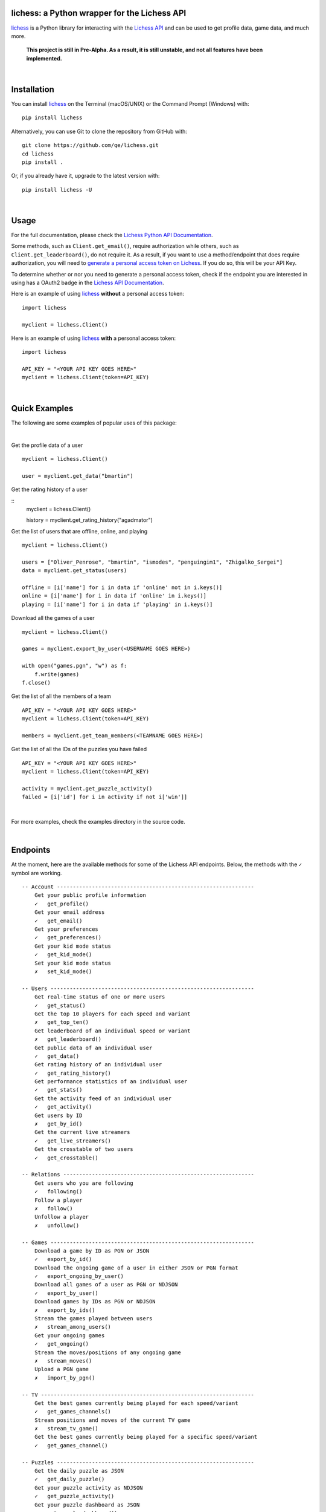 

.. image:: https://raw.githubusercontent.com/qe/lichess/main/docs/lichess.png
   :target: https://lichess.org
   :width: 160
   :alt: Logo

=============================================
lichess: a Python wrapper for the Lichess API
=============================================

.. image:: https://img.shields.io/pypi/l/lichess?label=license
   :alt: License

.. image:: https://img.shields.io/pypi/v/lichess
   :target: https://pypi.org/project/lichess
   :alt: PyPI

.. image:: https://img.shields.io/github/repo-size/qe/lichess?label=repo-size
   :target: https://github.com/qe/lichess
   :alt: GitHub Repo Size

.. image:: https://img.shields.io/github/languages/code-size/qe/lichess?label=code-size
   :target: https://github.com/qe/lichess
   :alt: GitHub Code Size (bytes)

.. image:: https://img.shields.io/tokei/lines/github/qe/lichess?label=lines-of-code
   :target: https://github.com/qe/lichess
   :alt: Total Lines of Code

lichess_ is a Python library for interacting with the `Lichess API <https://lichess.org/api>`_ and can be used to get profile data, game data, and much more.

    **This project is still in Pre-Alpha. As a result, it is still unstable, and not all features have been implemented.**


|

============
Installation
============
You can install lichess_ on the Terminal (macOS/UNIX) or the Command Prompt (Windows) with::

    pip install lichess

Alternatively, you can use Git to clone the repository from GitHub with::

    git clone https://github.com/qe/lichess.git
    cd lichess
    pip install .

Or, if you already have it, upgrade to the latest version with::

    pip install lichess -U

|

=====
Usage
=====

For the full documentation, please check the `Lichess Python API Documentation <https://lichess-api.readthedocs.io>`_.

Some methods, such as ``Client.get_email()``, require authorization while others, such as ``Client.get_leaderboard()``,
do not require it. As a result, if you want to use a method/endpoint that does require authorization, you will need to
`generate a personal access token on Lichess <https://lichess.org/account/oauth/token>`_. If you do so, this will be your API Key.

To determine whether or nor you need to generate a personal access token, check if the endpoint you are interested in
using has a OAuth2 badge in the `Lichess API Documentation <https://lichess.org/api>`_.

Here is an example of using lichess_ **without** a personal access token:
::

    import lichess

    myclient = lichess.Client()


Here is an example of using lichess_ **with** a personal access token:
::

    import lichess

    API_KEY = "<YOUR API KEY GOES HERE>"
    myclient = lichess.Client(token=API_KEY)


|

==============
Quick Examples
==============

The following are some examples of popular uses of this package:

|

Get the profile data of a user

::

    myclient = lichess.Client()

    user = myclient.get_data("bmartin")


Get the rating history of a user

::
    myclient = lichess.Client()

    history = myclient.get_rating_history("agadmator")


Get the list of users that are offline, online, and playing

::

    myclient = lichess.Client()

    users = ["Oliver_Penrose", "bmartin", "ismodes", "penguingim1", "Zhigalko_Sergei"]
    data = myclient.get_status(users)

    offline = [i['name'] for i in data if 'online' not in i.keys()]
    online = [i['name'] for i in data if 'online' in i.keys()]
    playing = [i['name'] for i in data if 'playing' in i.keys()]


Download all the games of a user

::

    myclient = lichess.Client()

    games = myclient.export_by_user(<USERNAME GOES HERE>)

    with open("games.pgn", "w") as f:
        f.write(games)
    f.close()


Get the list of all the members of a team

::

    API_KEY = "<YOUR API KEY GOES HERE>"
    myclient = lichess.Client(token=API_KEY)

    members = myclient.get_team_members(<TEAMNAME GOES HERE>)


Get the list of all the IDs of the puzzles you have failed

::

    API_KEY = "<YOUR API KEY GOES HERE>"
    myclient = lichess.Client(token=API_KEY)

    activity = myclient.get_puzzle_activity()
    failed = [i['id'] for i in activity if not i['win']]

|

For more examples, check the examples directory in the source code.

|

=========
Endpoints
=========
At the moment, here are the available methods for some of the Lichess API endpoints.
Below, the methods with the ``✓`` symbol are working.

::

    -- Account --------------------------------------------------------------
        Get your public profile information
        ✓   get_profile()
        Get your email address
        ✓   get_email()
        Get your preferences
        ✓   get_preferences()
        Get your kid mode status
        ✓   get_kid_mode()
        Set your kid mode status
        ✗   set_kid_mode()

    -- Users ----------------------------------------------------------------
        Get real-time status of one or more users
        ✓   get_status()
        Get the top 10 players for each speed and variant
        ✗   get_top_ten()
        Get leaderboard of an individual speed or variant
        ✗   get_leaderboard()
        Get public data of an individual user
        ✓   get_data()
        Get rating history of an individual user
        ✓   get_rating_history()
        Get performance statistics of an individual user
        ✓   get_stats()
        Get the activity feed of an individual user
        ✓   get_activity()
        Get users by ID
        ✗   get_by_id()
        Get the current live streamers
        ✓   get_live_streamers()
        Get the crosstable of two users
        ✓   get_crosstable()

    -- Relations ------------------------------------------------------------
        Get users who you are following
        ✓   following()
        Follow a player
        ✗   follow()
        Unfollow a player
        ✗   unfollow()

    -- Games ----------------------------------------------------------------
        Download a game by ID as PGN or JSON
        ✓   export_by_id()
        Download the ongoing game of a user in either JSON or PGN format
        ✓   export_ongoing_by_user()
        Download all games of a user as PGN or NDJSON
        ✓   export_by_user()
        Download games by IDs as PGN or NDJSON
        ✗   export_by_ids()
        Stream the games played between users
        ✗   stream_among_users()
        Get your ongoing games
        ✓   get_ongoing()
        Stream the moves/positions of any ongoing game
        ✗   stream_moves()
        Upload a PGN game
        ✗   import_by_pgn()

    -- TV -------------------------------------------------------------------
        Get the best games currently being played for each speed/variant
        ✓   get_games_channels()
        Stream positions and moves of the current TV game
        ✗   stream_tv_game()
        Get the best games currently being played for a specific speed/variant
        ✓   get_games_channel()

    -- Puzzles --------------------------------------------------------------
        Get the daily puzzle as JSON
        ✓   get_daily_puzzle()
        Get your puzzle activity as NDJSON
        ✓   get_puzzle_activity()
        Get your puzzle dashboard as JSON
        ✓   get_puzzle_dashboard()
        Get the storm dashboard of any player as JSON
        ✓   get_storm_dashboard()

    -- Teams ----------------------------------------------------------------
        Get all swiss tournaments of a team
        ✓   get_team_swiss()
        Get info about a team
        ✓   get_team_info()
        Get popular teams
        ✓   get_popular_teams()
        Get all the teams a player is a member of
        ✓   get_teams_player()
        Get search results for keyword in team search
        ✓   search_teams()
        Get members of a team
        ✓   get_team_members()
        .
        .
        .
        Get join requests
        ✗   get_join_requests()
        .
        .
        .

    -- Board ----------------------------------------------------------------
    -- Bot ------------------------------------------------------------------
    -- Challenges -----------------------------------------------------------
    -- Bulk pairings --------------------------------------------------------
    -- Arena tournaments ----------------------------------------------------
        Get recently finished, ongoing, and upcoming tournaments
        ✓   get_arena_all()
        .
        .
        .
        Get info about an Arena tournament
        ✓   get_arena_info()
        .
        .
        .
        Export games of an Arena tournament
        ✓   export_arena_games()
        Get results of an Arena tournament
        ✓   get_arena_results()
        Get team standing of a team battle
        ✓   get_teambattle_info()
        Get tournaments created by a user
        ✓   get_arena_createdby()

    -- Swiss Tournaments ----------------------------------------------------
        .
        .
        .
        Get info about a Swiss tournament
        ✓   get_swiss_info()
        .
        .
        .
        Export the TRF of a Swiss tournament
        ✓   export_swiss_info()
        Export games of a Swiss tournament
        ✓   export_swiss_games()
        Get results of a Swiss tournament
        ✓   get_swiss_results()

    -- Simuls ---------------------------------------------------------------
        Get recently finished, ongoing, and upcoming simuls
        ✓   get_simuls()

    -- Studies --------------------------------------------------------------
        Export one study chapter
        ✓   export_chapter()
        Export all the chapters of a study
        ✓   export_chapters()
        Export all studies of a user
        ✓   export_studies()

    -- Messaging ------------------------------------------------------------
    -- Broadcasts -----------------------------------------------------------
    -- Analysis -------------------------------------------------------------
    -- Opening Explorer -----------------------------------------------------
    -- Tablebase ------------------------------------------------------------
    -- OAuth ----------------------------------------------------------------

|

=====
Links
=====
- `Lichess Python API Documentation <https://lichess-api.readthedocs.io>`_
- `Lichess API Documentation <https://lichess.org/api>`_
- `Lichess Website <https://lichess.org>`_


.. _lichess: https://pypi.org/project/lichess/

